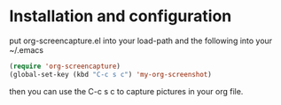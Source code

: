 # org-screencapture
* Installation and configuration
put org-screencapture.el into your load-path and the following into your ~/.emacs
#+BEGIN_SRC emacs-lisp
(require 'org-screencapture)
(global-set-key (kbd "C-c s c") 'my-org-screenshot)
#+END_SRC
then you can use the C-c s c to capture pictures in your org file.



